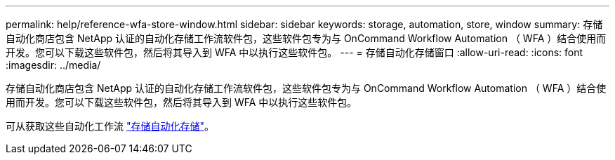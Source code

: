 ---
permalink: help/reference-wfa-store-window.html 
sidebar: sidebar 
keywords: storage, automation, store, window 
summary: 存储自动化商店包含 NetApp 认证的自动化存储工作流软件包，这些软件包专为与 OnCommand Workflow Automation （ WFA ）结合使用而开发。您可以下载这些软件包，然后将其导入到 WFA 中以执行这些软件包。 
---
= 存储自动化存储窗口
:allow-uri-read: 
:icons: font
:imagesdir: ../media/


[role="lead"]
存储自动化商店包含 NetApp 认证的自动化存储工作流软件包，这些软件包专为与 OnCommand Workflow Automation （ WFA ）结合使用而开发。您可以下载这些软件包，然后将其导入到 WFA 中以执行这些软件包。

可从获取这些自动化工作流 https://automationstore.netapp.com["存储自动化存储"^]。
